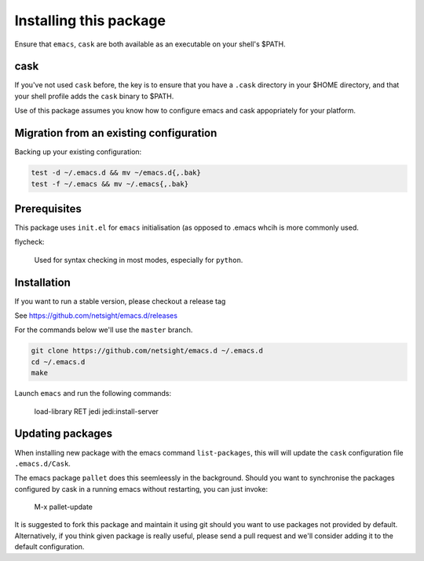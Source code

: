 Installing this package
=======================

Ensure that ``emacs``, ``cask`` are both
available as an executable on your shell's $PATH.

cask
----
If you've not used ``cask`` before, the key is to ensure that you have
a ``.cask`` directory in your $HOME directory, and that your shell
profile adds the ``cask`` binary to $PATH.

Use of this package assumes you know how to configure emacs and cask
appopriately for your platform.


Migration from an existing configuration
----------------------------------------
Backing up your existing configuration:

.. code-block:: bash

   test -d ~/.emacs.d && mv ~/emacs.d{,.bak}
   test -f ~/.emacs && mv ~/.emacs{,.bak}


Prerequisites
-------------
This package uses ``init.el`` for ``emacs`` initialisation (as opposed
to .emacs whcih is more commonly used.

flycheck:

    Used for syntax checking in most modes, especially for ``python``.


Installation
------------
If you want to run a stable version, please checkout a release tag

See https://github.com/netsight/emacs.d/releases

For the commands below we'll use the ``master`` branch.

.. code-block:: bash

  git clone https://github.com/netsight/emacs.d ~/.emacs.d
  cd ~/.emacs.d
  make

Launch ``emacs`` and run the following commands:

    load-library RET jedi
    jedi:install-server


Updating packages
-----------------
When installing new package with the emacs command ``list-packages``,
this will will update the ``cask`` configuration file
``.emacs.d/Cask``.

The emacs package ``pallet`` does this seemleessly
in the background.  Should you want to synchronise the packages
configured by cask in a running emacs without restarting, you can just
invoke:

   M-x pallet-update

It is suggested to fork this package and maintain it using git should
you want to use packages not provided by default.  Alternatively, if
you think given package is really useful, please send a pull request
and we'll consider adding it to the default configuration.
